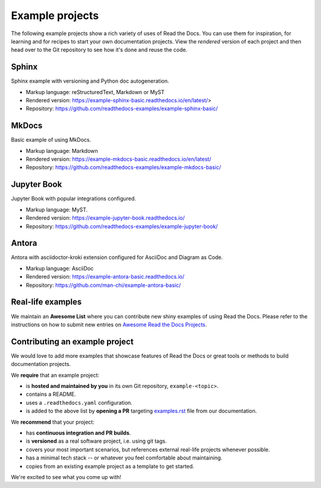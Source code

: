 Example projects
================

The following example projects show a rich variety of uses of Read the Docs.
You can use them for inspiration, for learning and for recipes to start your own documentation projects.
View the *rendered* version of each project and then head over to the Git repository to see how it's done and reuse the code.

Sphinx
------

Sphinx example with versioning and Python doc autogeneration.

* Markup language: reStructuredText, Markdown or MyST
* Rendered version: https://example-sphinx-basic.readthedocs.io/en/latest/>
* Repository: https://github.com/readthedocs-examples/example-sphinx-basic/

MkDocs
------

Basic example of using MkDocs.

* Markup language: Markdown
* Rendered version: https://example-mkdocs-basic.readthedocs.io/en/latest/
* Repository: https://github.com/readthedocs-examples/example-mkdocs-basic/

Jupyter Book
------------

Jupyter Book with popular integrations configured.

* Markup language: MyST.
* Rendered version: https://example-jupyter-book.readthedocs.io/
* Repository: https://github.com/readthedocs-examples/example-jupyter-book/

Antora
------

Antora with asciidoctor-kroki extension configured for AsciiDoc and Diagram as Code.

* Markup language: AsciiDoc
* Rendered version: https://example-antora-basic.readthedocs.io/
* Repository: https://github.com/man-chi/example-antora-basic/

Real-life examples
------------------

.. image:: _static/images/awesome-list.svg
  :alt: Awesome List badge
  :target: https://github.com/readthedocs-examples/awesome-read-the-docs

We maintain an **Awesome List** where you can contribute new shiny examples of using Read the Docs.
Please refer to the instructions on how to submit new entries on `Awesome Read the Docs Projects <https://github.com/readthedocs-examples/awesome-read-the-docs>`__.


Contributing an example project
-------------------------------

We would love to add more examples that showcase features of Read the Docs or great tools or methods to build documentation projects.

We **require** that an example project:

* is **hosted and maintained by you** in its own Git repository, ``example-<topic>``.
* contains a README.
* uses a ``.readthedocs.yaml`` configuration.
* is added to the above list by **opening a PR** targeting `examples.rst <https://github.com/readthedocs/readthedocs.org/blob/main/docs/user/examples.rst>`_ file from our documentation.


We **recommend** that your project:

* has **continuous integration and PR builds**.
* is **versioned** as a real software project, i.e. using git tags.
* covers your most important scenarios, but references external real-life projects whenever possible.
* has a minimal tech stack -- or whatever you feel comfortable about maintaining.
* copies from an existing example project as a template to get started.

We're excited to see what you come up with!
